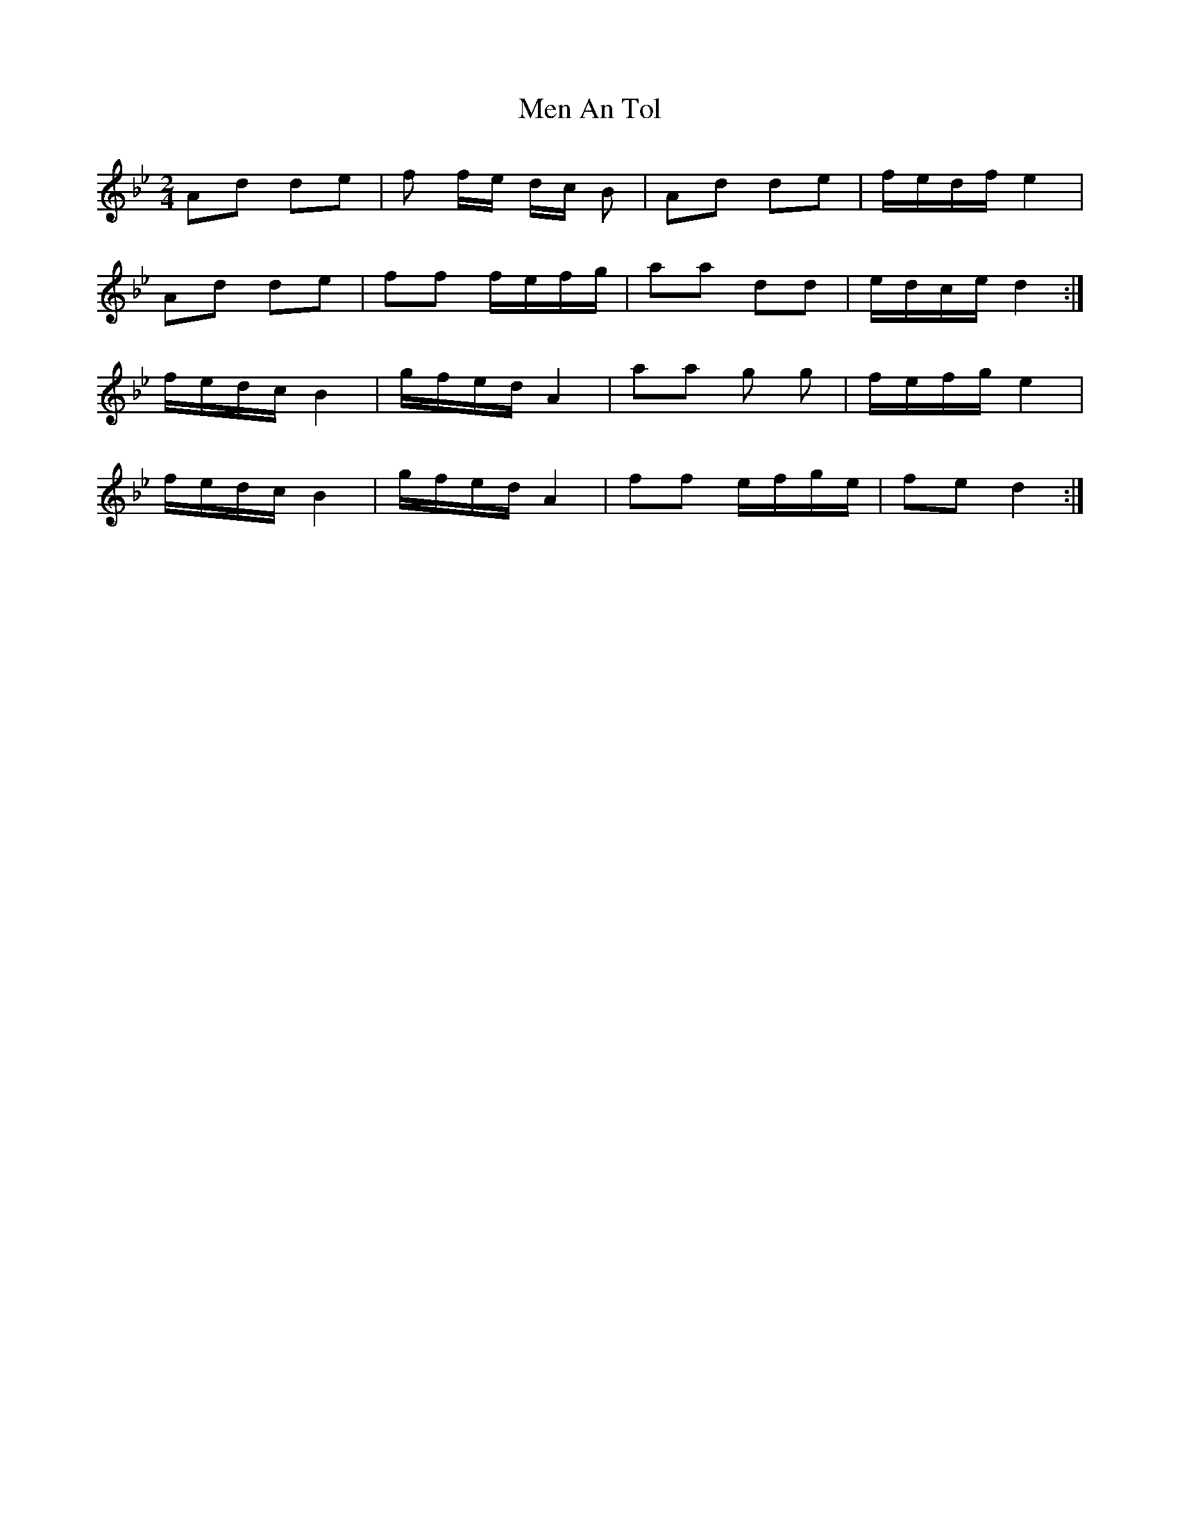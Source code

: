 X: 1
T: Men An Tol
Z: dafydd
S: https://thesession.org/tunes/7894#setting7894
R: polka
M: 2/4
L: 1/8
K: Gmin
Ad de|f f/e/ d/c/ B|Ad de|f/e/d/f/ e2|
Ad de|ff f/e/f/g/|aa dd|e/d/c/e/ d2:|
f/e/d/c/ B2|g/f/e/d/ A2|aa g g|f/e/f/g/ e2|
f/e/d/c/ B2|g/f/e/d/ A2|ff e/f/g/e/|fe d2:|

